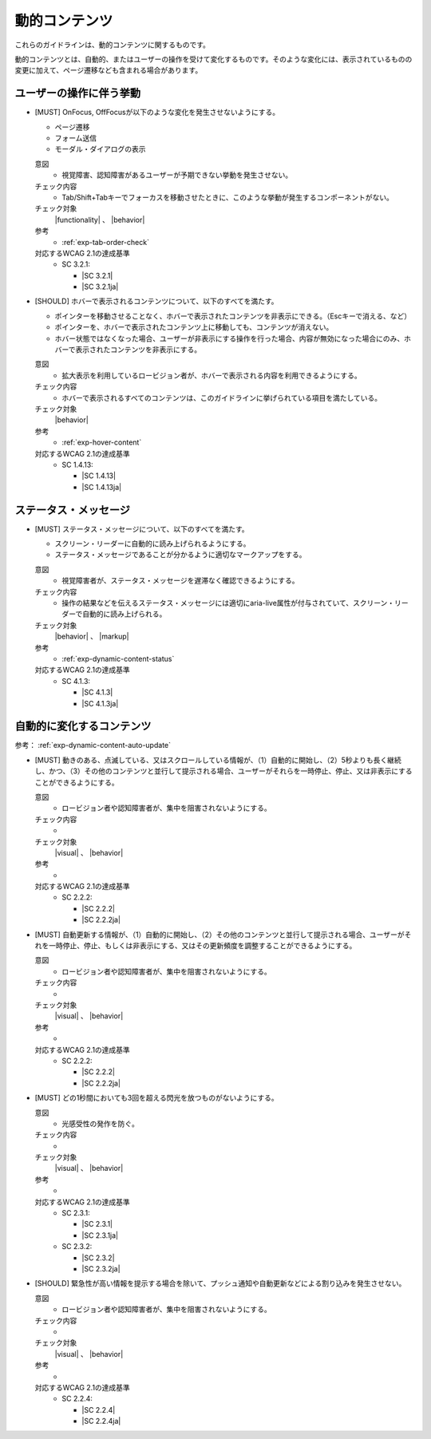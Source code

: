 .. _category-dynamic-content:

動的コンテンツ
------------------------------------

これらのガイドラインは、動的コンテンツに関するものです。

動的コンテンツとは、自動的、またはユーザーの操作を受けて変化するものです。そのような変化には、表示されているものの変更に加えて、ページ遷移なども含まれる場合があります。

.. _dynamic-content-behavior-on-interaction:

ユーザーの操作に伴う挙動
~~~~~~~~~~~~~~~~~~~~~~~~

.. _gl-dynamic-content-focus:

-  [MUST] OnFocus, OffFocusが以下のような変化を発生させないようにする。

   -  ページ遷移
   -  フォーム送信
   -  モーダル・ダイアログの表示

   .. raw:: html

      <details>

   意図
      *  視覚障害、認知障害があるユーザーが予期できない挙動を発生させない。
   チェック内容
      *  Tab/Shift+Tabキーでフォーカスを移動させたときに、このような挙動が発生するコンポーネントがない。
   チェック対象
      |functionality| 、 |behavior|
   参考
      *  :ref:`exp-tab-order-check`
   対応するWCAG 2.1の達成基準
      *  SC 3.2.1:

         *  |SC 3.2.1|
         *  |SC 3.2.1ja|

   .. raw:: html

      </details>

   .. _gl-dynamic-content-hover:
-  [SHOULD] ホバーで表示されるコンテンツについて、以下のすべてを満たす。

   -  ポインターを移動させることなく、ホバーで表示されたコンテンツを非表示にできる。（Escキーで消える、など）
   -  ポインターを、ホバーで表示されたコンテンツ上に移動しても、コンテンツが消えない。
   -  ホバー状態ではなくなった場合、ユーザーが非表示にする操作を行った場合、内容が無効になった場合にのみ、ホバーで表示されたコンテンツを非表示にする。

   .. raw:: html

      <details>

   意図
      *  拡大表示を利用しているロービジョン者が、ホバーで表示される内容を利用できるようにする。
   チェック内容
      *  ホバーで表示されるすべてのコンテンツは、このガイドラインに挙げられている項目を満たしている。
   チェック対象
      |behavior|
   参考
      *  :ref:`exp-hover-content`
   対応するWCAG 2.1の達成基準
      *  SC 1.4.13:

         *  |SC 1.4.13|
         *  |SC 1.4.13ja|

   .. raw:: html

      </details>

.. _dynamic-content-status:

ステータス・メッセージ
~~~~~~~~~~~~~~~~~~~~~~~~

.. _gl-dynamic-content-status:

-  [MUST] ステータス・メッセージについて、以下のすべてを満たす。

   -  スクリーン・リーダーに自動的に読み上げられるようにする。
   -  ステータス・メッセージであることが分かるように適切なマークアップをする。

   .. raw:: html

      <details>

   意図
      *  視覚障害者が、ステータス・メッセージを遅滞なく確認できるようにする。
   チェック内容
      *  操作の結果などを伝えるステータス・メッセージには適切にaria-live属性が付与されていて、スクリーン・リーダーで自動的に読み上げられる。
   チェック対象
      |behavior| 、 |markup|
   参考
      *  :ref:`exp-dynamic-content-status`
   対応するWCAG 2.1の達成基準
      *  SC 4.1.3:

         *  |SC 4.1.3|
         *  |SC 4.1.3ja|

   .. raw:: html

      </details>


.. _dynamic-content-auto-updated:

自動的に変化するコンテンツ
~~~~~~~~~~~~~~~~~~~~~~~~~~

.. todo:: 自動的に変化するコンテンツについて、チェック内容を検討

参考： :ref:`exp-dynamic-content-auto-update`

.. _gl-dynamic-content-pause-movement:

-  [MUST] 動きのある、点滅している、又はスクロールしている情報が、（1）自動的に開始し、（2）5秒よりも長く継続し、かつ、（3）その他のコンテンツと並行して提示される場合、ユーザーがそれらを一時停止、停止、又は非表示にすることができるようにする。

   .. raw:: html

      <details>

   意図
      *  ロービジョン者や認知障害者が、集中を阻害されないようにする。
   チェック内容
      *
   チェック対象
      |visual| 、 |behavior|
   参考
      *
   対応するWCAG 2.1の達成基準
      *  SC 2.2.2:

         *  |SC 2.2.2|
         *  |SC 2.2.2ja|

   .. raw:: html

      </details>

   .. _gl-dynamic-content-pause-refresh:
-  [MUST] 自動更新する情報が、（1）自動的に開始し、（2）その他のコンテンツと並行して提示される場合、ユーザーがそれを一時停止、停止、もしくは非表示にする、又はその更新頻度を調整することができるようにする。

   .. raw:: html

      <details>

   意図
      *  ロービジョン者や認知障害者が、集中を阻害されないようにする。
   チェック内容
      *
   チェック対象
      |visual| 、 |behavior|
   参考
      *
   対応するWCAG 2.1の達成基準
      *  SC 2.2.2:

         *  |SC 2.2.2|
         *  |SC 2.2.2ja|

   .. raw:: html

      </details>

   .. _gl-dynamic-content-no-flashing:
-  [MUST] どの1秒間においても3回を超える閃光を放つものがないようにする。

   .. raw:: html

      <details>

   意図
      *  光感受性の発作を防ぐ。
   チェック内容
      *
   チェック対象
      |visual| 、 |behavior|
   参考
      *
   対応するWCAG 2.1の達成基準
      *  SC 2.3.1:

         *  |SC 2.3.1|
         *  |SC 2.3.1ja|

      *  SC 2.3.2:

         *  |SC 2.3.2|
         *  |SC 2.3.2ja|

   .. raw:: html

      </details>

   .. _gl-dynamic-content-no-interrupt:
-  [SHOULD] 緊急性が高い情報を提示する場合を除いて、プッシュ通知や自動更新などによる割り込みを発生させない。

   .. raw:: html

      <details>

   意図
      *  ロービジョン者や認知障害者が、集中を阻害されないようにする。
   チェック内容
      *
   チェック対象
      |visual| 、 |behavior|
   参考
      *
   対応するWCAG 2.1の達成基準
      *  SC 2.2.4:

         *  |SC 2.2.4|
         *  |SC 2.2.4ja|

   .. raw:: html

      </details>


